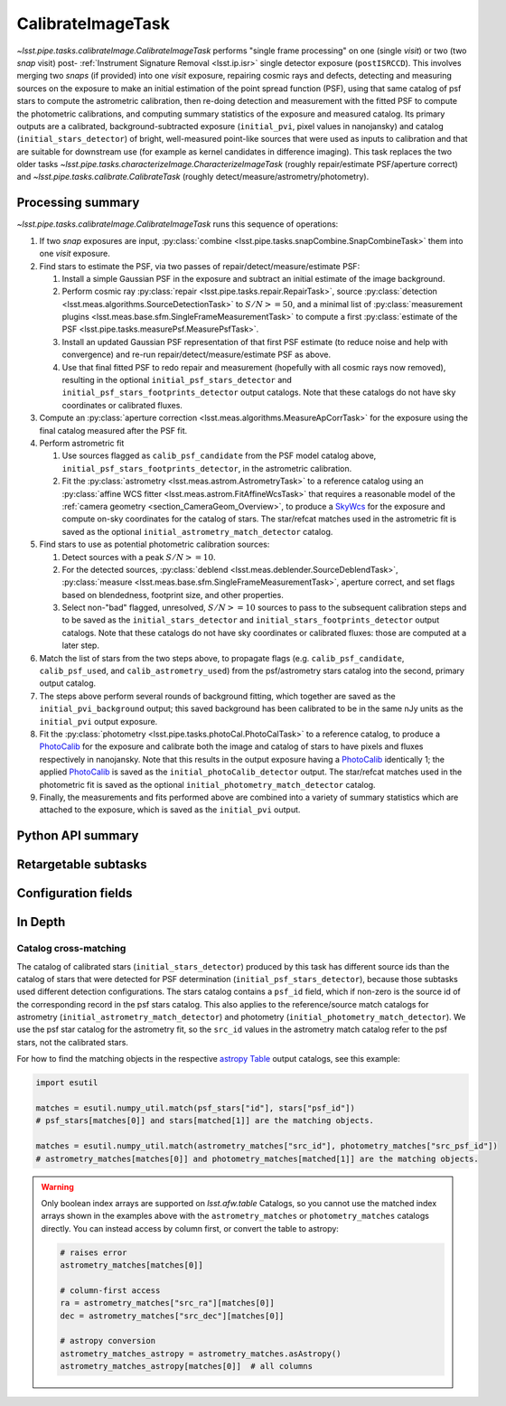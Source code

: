 .. lsst-task-topic:: lsst.pipe.tasks.calibrateImage.CalibrateImageTask

##################
CalibrateImageTask
##################

`~lsst.pipe.tasks.calibrateImage.CalibrateImageTask` performs "single frame processing" on one (single *visit*) or two (two *snap* visit) post- :ref:`Instrument Signature Removal <lsst.ip.isr>` single detector exposure (``postISRCCD``).
This involves merging two *snaps* (if provided) into one *visit* exposure, repairing cosmic rays and defects, detecting and measuring sources on the exposure to make an initial estimation of the point spread function (PSF), using that same catalog of psf stars to compute the astrometric calibration, then re-doing detection and measurement with the fitted PSF to compute the photometric calibrations, and computing summary statistics of the exposure and measured catalog.
Its primary outputs are a calibrated, background-subtracted exposure (``initial_pvi``, pixel values in nanojansky) and catalog (``initial_stars_detector``) of bright, well-measured point-like sources that were used as inputs to calibration and that are suitable for downstream use (for example as kernel candidates in difference imaging).
This task replaces the two older tasks `~lsst.pipe.tasks.characterizeImage.CharacterizeImageTask` (roughly repair/estimate PSF/aperture correct) and `~lsst.pipe.tasks.calibrate.CalibrateTask` (roughly detect/measure/astrometry/photometry).

.. _lsst.pipe.tasks.calibrateImage.CalibrateImageTask-summary:

Processing summary
==================

`~lsst.pipe.tasks.calibrateImage.CalibrateImageTask` runs this sequence of operations:

#. If two *snap* exposures are input, :py:class:`combine <lsst.pipe.tasks.snapCombine.SnapCombineTask>` them into one *visit* exposure.

#. Find stars to estimate the PSF, via two passes of repair/detect/measure/estimate PSF:

   #. Install a simple Gaussian PSF in the exposure and subtract an initial estimate of the image background.

   #. Perform cosmic ray :py:class:`repair <lsst.pipe.tasks.repair.RepairTask>`, source :py:class:`detection <lsst.meas.algorithms.SourceDetectionTask>` to :math:`S/N >= 50`, and a minimal list of :py:class:`measurement plugins <lsst.meas.base.sfm.SingleFrameMeasurementTask>` to compute a first :py:class:`estimate of the PSF <lsst.pipe.tasks.measurePsf.MeasurePsfTask>`.

   #. Install an updated Gaussian PSF representation of that first PSF estimate (to reduce noise and help with convergence) and re-run repair/detect/measure/estimate PSF as above.

   #. Use that final fitted PSF to redo repair and measurement (hopefully with all cosmic rays now removed), resulting in the optional ``initial_psf_stars_detector`` and ``initial_psf_stars_footprints_detector`` output catalogs. Note that these catalogs do not have sky coordinates or calibrated fluxes.

#. Compute an :py:class:`aperture correction <lsst.meas.algorithms.MeasureApCorrTask>` for the exposure using the final catalog measured after the PSF fit.

#. Perform astrometric fit

   #. Use sources flagged as ``calib_psf_candidate`` from the PSF model catalog above, ``initial_psf_stars_footprints_detector``, in the astrometric calibration.

   #. Fit the :py:class:`astrometry <lsst.meas.astrom.AstrometryTask>` to a reference catalog using an :py:class:`affine WCS fitter <lsst.meas.astrom.FitAffineWcsTask>` that requires a reasonable model of the :ref:`camera geometry <section_CameraGeom_Overview>`, to produce a `SkyWcs`_ for the exposure and compute on-sky coordinates for the catalog of stars. The star/refcat matches used in the astrometric fit is saved as the optional ``initial_astrometry_match_detector`` catalog.

#. Find stars to use as potential photometric calibration sources:

   #. Detect sources with a peak :math:`S/N >= 10`.

   #. For the detected sources, :py:class:`deblend <lsst.meas.deblender.SourceDeblendTask>`, :py:class:`measure <lsst.meas.base.sfm.SingleFrameMeasurementTask>`, aperture correct, and set flags based on blendedness, footprint size, and other properties.

   #. Select non-"bad" flagged, unresolved, :math:`S/N >= 10` sources to pass to the subsequent calibration steps and to be saved as the ``initial_stars_detector`` and ``initial_stars_footprints_detector`` output catalogs. Note that these catalogs do not have sky coordinates or calibrated fluxes: those are computed at a later step.

#. Match the list of stars from the two steps above, to propagate flags (e.g. ``calib_psf_candidate``, ``calib_psf_used``, and ``calib_astrometry_used``) from the psf/astrometry stars catalog into the second, primary output catalog.

#. The steps above perform several rounds of background fitting, which together are saved as the ``initial_pvi_background`` output; this saved background has been calibrated to be in the same nJy units as the ``initial_pvi`` output exposure.

#. Fit the :py:class:`photometry <lsst.pipe.tasks.photoCal.PhotoCalTask>` to a reference catalog, to produce a `PhotoCalib`_ for the exposure and calibrate both the image and catalog of stars to have pixels and fluxes respectively in nanojansky. Note that this results in the output exposure having a `PhotoCalib`_ identically 1; the applied `PhotoCalib`_ is saved as the ``initial_photoCalib_detector`` output. The star/refcat matches used in the photometric fit is saved as the optional ``initial_photometry_match_detector`` catalog.

#. Finally, the measurements and fits performed above are combined into a variety of summary statistics which are attached to the exposure, which is saved as the ``initial_pvi`` output.

.. _lsst.pipe.tasks.calibrateImage.CalibrateImageTask-api:

Python API summary
==================

.. lsst-task-api-summary:: lsst.pipe.tasks.calibrateImage.CalibrateImageTask

.. _lsst.pipe.tasks.calibrateImage.CalibrateImageTask-subtasks:

Retargetable subtasks
=====================

.. lsst-task-config-subtasks:: lsst.pipe.tasks.calibrateImage.CalibrateImageTask

.. _lsst.pipe.tasks.calibrateImage.CalibrateImageTask-configs:

Configuration fields
====================

.. lsst-task-config-fields:: lsst.pipe.tasks.calibrateImage.CalibrateImageTask

.. _lsst.pipe.tasks.calibrateImage.CalibrateImageTask-indepth:

In Depth
========

.. _lsst.pipe.tasks.calibrateImage.CalibrateImageTask-psf-crossmatch:

Catalog cross-matching
----------------------

The catalog of calibrated stars (``initial_stars_detector``) produced by this task has different source ids than the catalog of stars that were detected for PSF determination (``initial_psf_stars_detector``), because those subtasks used different detection configurations.
The stars catalog contains a ``psf_id`` field, which if non-zero is the source id of the corresponding record in the psf stars catalog.
This also applies to the reference/source match catalogs for astrometry (``initial_astrometry_match_detector``) and photometry (``initial_photometry_match_detector``).
We use the psf star catalog for the astrometry fit, so the ``src_id`` values in the astrometry match catalog refer to the psf stars, not the calibrated stars.

For how to find the matching objects in the respective `astropy Table`_ output catalogs, see this example:

.. code-block:: python
    :name: psf-crossmatch-example

    import esutil

    matches = esutil.numpy_util.match(psf_stars["id"], stars["psf_id"])
    # psf_stars[matches[0]] and stars[matched[1]] are the matching objects.

    matches = esutil.numpy_util.match(astrometry_matches["src_id"], photometry_matches["src_psf_id"])
    # astrometry_matches[matches[0]] and photometry_matches[matched[1]] are the matching objects.

.. warning::
    Only boolean index arrays are supported on `lsst.afw.table` Catalogs, so you cannot use the matched index arrays shown in the examples above with the ``astrometry_matches`` or ``photometry_matches`` catalogs directly.
    You can instead access by column first, or convert the table to astropy:

    .. code-block:: python
        :name: psf-crossmatch-warning

        # raises error
        astrometry_matches[matches[0]]

        # column-first access
        ra = astrometry_matches["src_ra"][matches[0]]
        dec = astrometry_matches["src_dec"][matches[0]]

        # astropy conversion
        astrometry_matches_astropy = astrometry_matches.asAstropy()
        astrometry_matches_astropy[matches[0]]  # all columns

.. _Mask: http://doxygen.lsst.codes/stack/doxygen/x_masterDoxyDoc/classlsst_1_1afw_1_1image_1_1_mask.html#details
.. _SkyWcs: http://doxygen.lsst.codes/stack/doxygen/x_masterDoxyDoc/classlsst_1_1afw_1_1geom_1_1_sky_wcs.html#details
.. _PhotoCalib: http://doxygen.lsst.codes/stack/doxygen/x_masterDoxyDoc/classlsst_1_1afw_1_1image_1_1_photo_calib.html#details
.. _astropy Table: https://docs.astropy.org/en/latest/table/index.html
